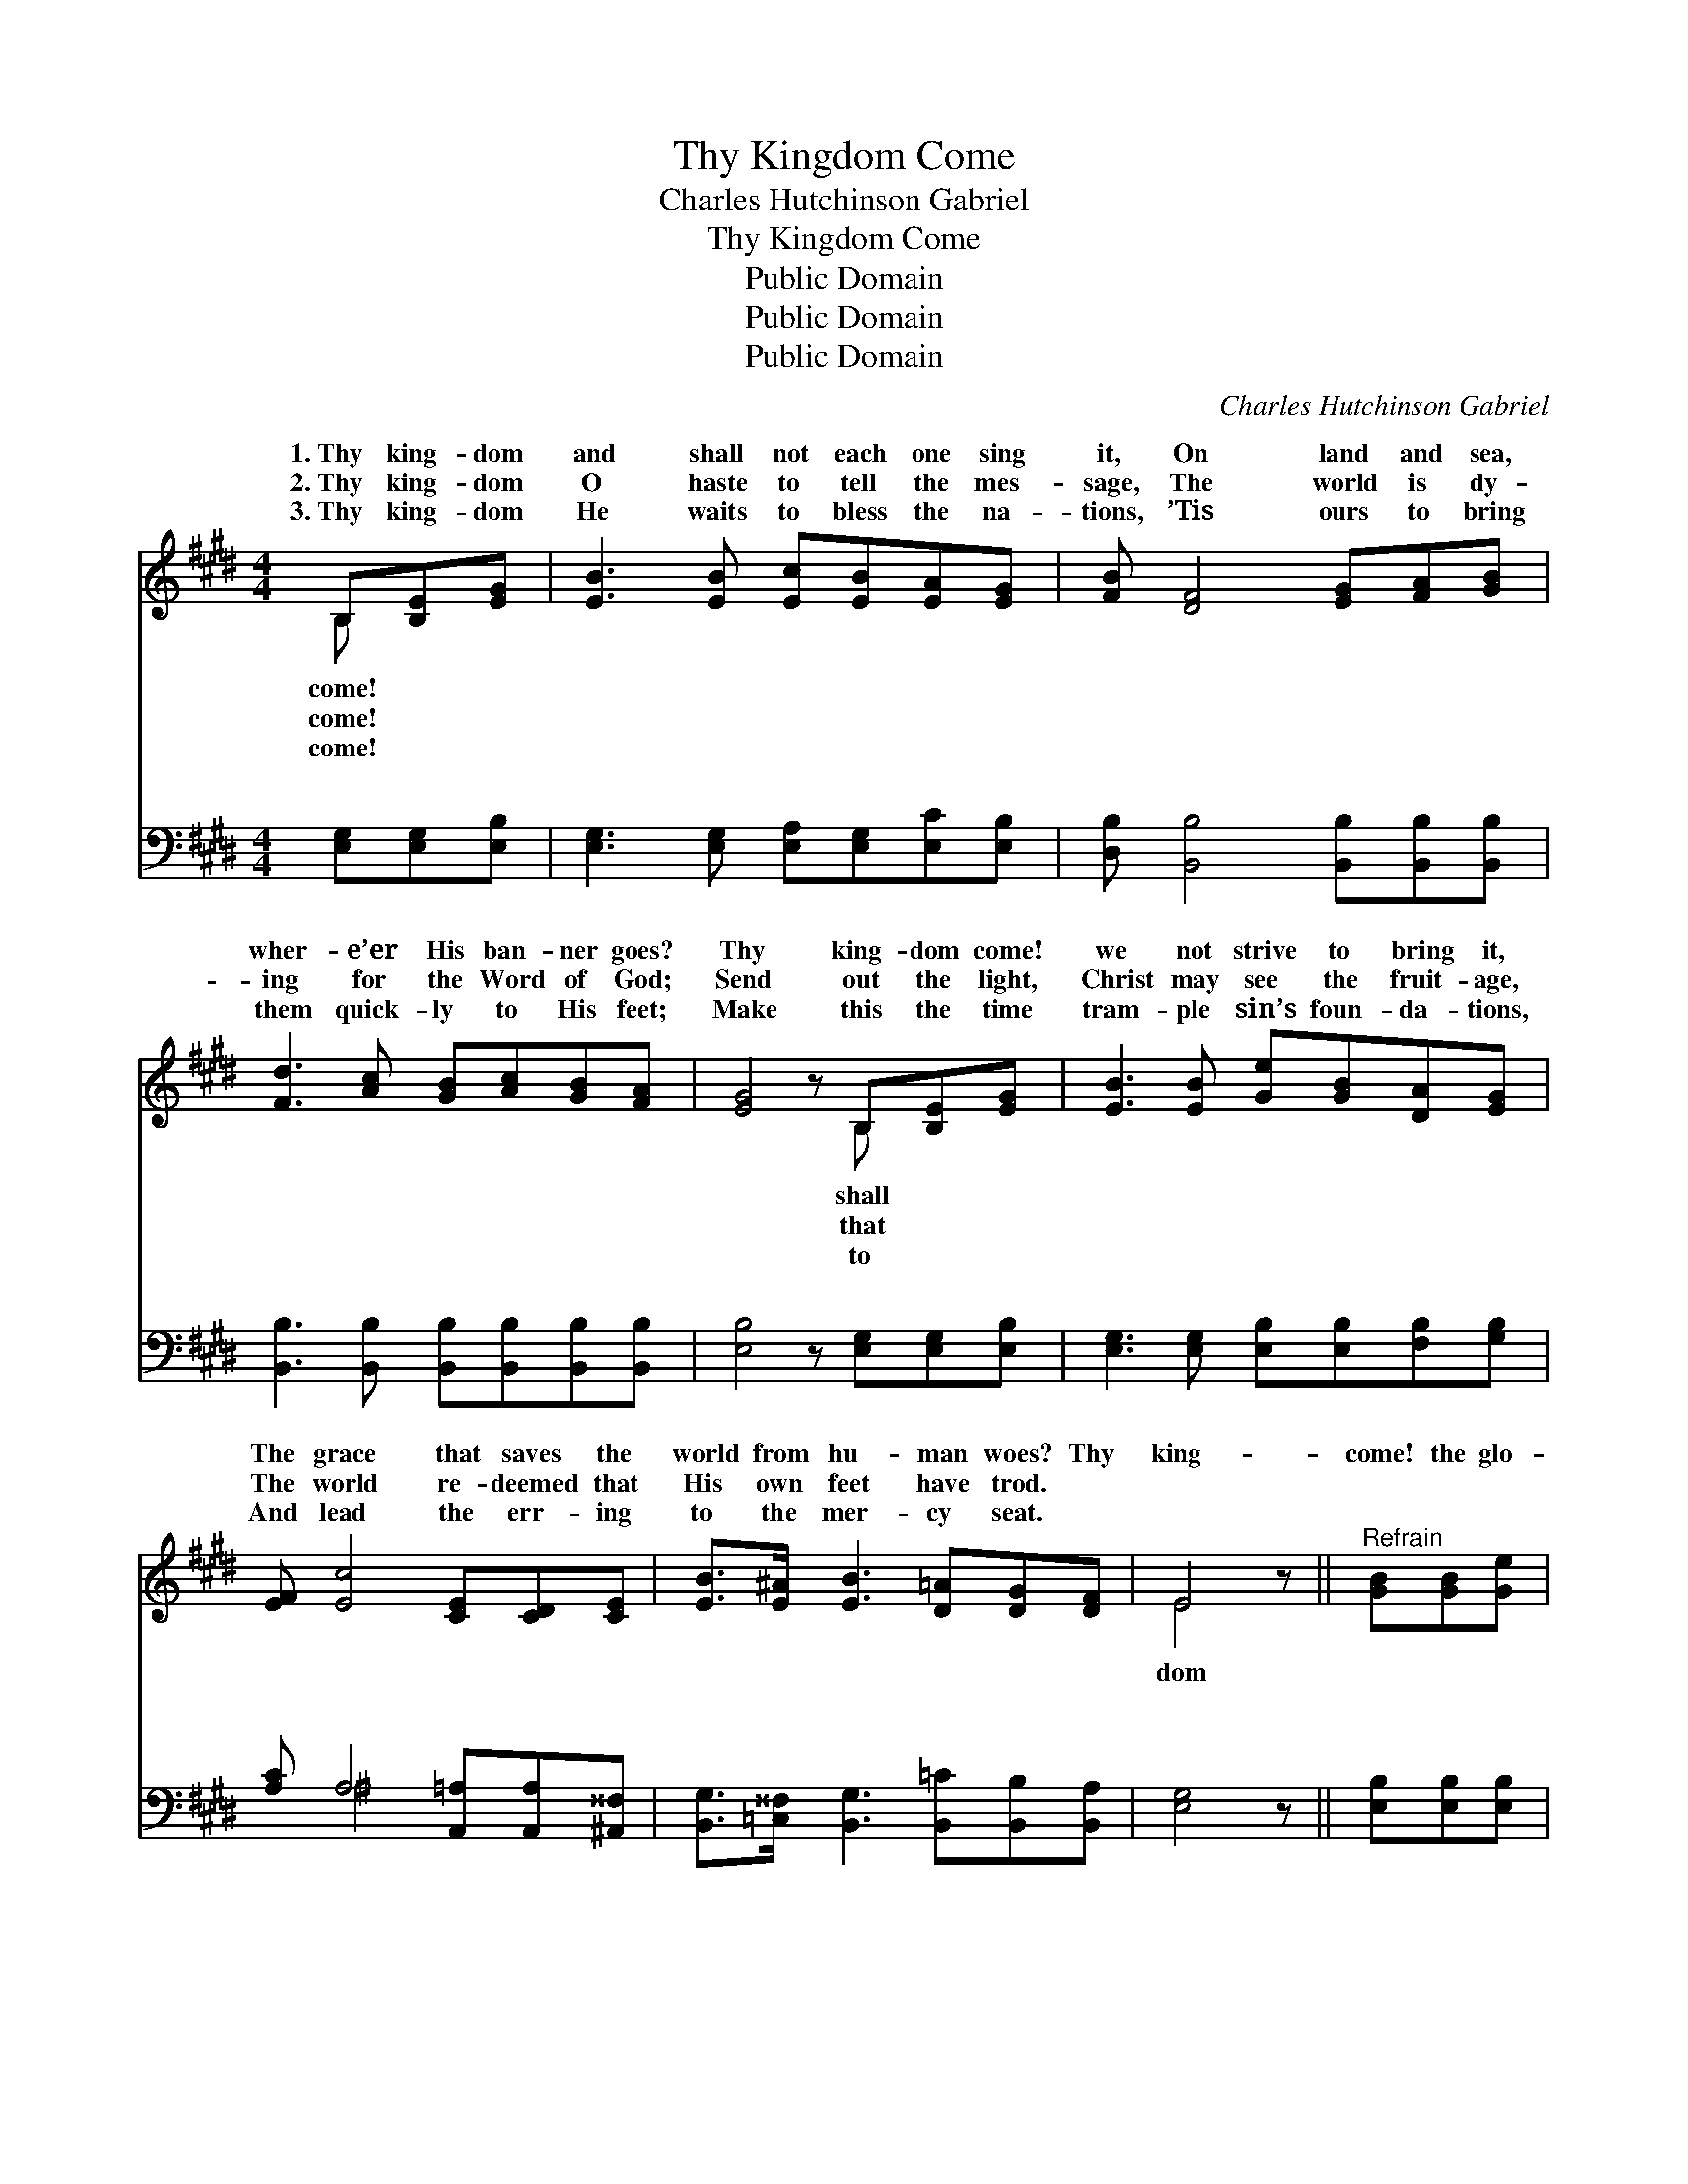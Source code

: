 X:1
T:Thy Kingdom Come
T:Charles Hutchinson Gabriel
T:Thy Kingdom Come
T:Public Domain
T:Public Domain
T:Public Domain
C:Charles Hutchinson Gabriel
Z:Public Domain
%%score ( 1 2 ) ( 3 4 )
L:1/8
M:4/4
K:E
V:1 treble 
V:2 treble 
V:3 bass 
V:4 bass 
V:1
 B,[B,E][EG] | [EB]3 [EB] [Ec][EB][EA][EG] | [FB] [DF]4 [EG][FA][GB] | %3
w: 1.~Thy king- dom|and shall not each one sing|it, On land and sea,|
w: 2.~Thy king- dom|O haste to tell the mes-|sage, The world is dy-|
w: 3.~Thy king- dom|He waits to bless the na-|tions, ’Tis ours to bring|
 [Fd]3 [Ac] [GB][Ac][GB][FA] | [EG]4 z B,[B,E][EG] | [EB]3 [EB] [Ge][GB][DA][EG] | %6
w: wher- e’er His ban- ner goes?|Thy king- dom come!|we not strive to bring it,|
w: ing for the Word of God;|Send out the light,|Christ may see the fruit- age,|
w: them quick- ly to His feet;|Make this the time|tram- ple sin’s foun- da- tions,|
 [EF] [Ec]4 [CE][CD][CE] | [EB]>[E^A] [EB]3 [D=A][DG][DF] | E4 z ||"^Refrain" [GB][GB][Ge] | %10
w: The grace that saves the|world from hu- man woes? Thy|king-|come! the glo-|
w: The world re- deemed that|His own feet have trod. *|||
w: And lead the err- ing|to the mer- cy seat. *|||
 [Ad]3 [DF] [FA][GB][Fd][Ac] | [Ac] [GB]4 [EG][EB][EG] | [DB]3 [DF] [Ec][Ge][Fd][Ec] | %13
w: rious tri- umph has- ten, When|peo- ples all shall crown|Him King of kings; ~ ~|
w: |||
w: |||
 DEFG [AB]B,[B,E][EG] | [EB]3 [EB] [Ge][GB][DA][EG] | [EF] [Ec]3 z [CE][CD][CE] | %16
w: ~ ~Saints shall re- joice, and an- gels|to lis- ten, While earth His|ev- er- last- ing glo-|
w: |||
w: |||
 [EB]>[E^A] [EB]3 [D=A][DG][DF] | E4- E |] %18
w: ry sings. * * * *||
w: ||
w: ||
V:2
 B, x2 | x8 | x8 | x8 | x5 B, x2 | x8 | x8 | x8 | E4 x || x3 | x8 | x8 | x8 | B4- B, x3 | x8 | x8 | %16
w: come!||||shall||||dom|||||stop *|||
w: come!||||that||||||||||||
w: come!||||to||||||||||||
 x8 | E4- E |] %18
w: ||
w: ||
w: ||
V:3
 [E,G,][E,G,][E,B,] | [E,G,]3 [E,G,] [E,A,][E,G,][E,C][E,B,] | %2
w: ~ ~ ~|~ ~ ~ ~ ~ ~|
 [D,B,] [B,,B,]4 [B,,B,][B,,B,][B,,B,] | [B,,B,]3 [B,,B,] [B,,B,][B,,B,][B,,B,][B,,B,] | %4
w: ~ ~ ~ ~ ~|~ ~ ~ ~ ~ ~|
 [E,B,]4 z [E,G,][E,G,][E,B,] | [E,G,]3 [E,G,] [E,B,][E,B,][F,B,][G,B,] | %6
w: ~ ~ ~ ~|~ ~ ~ ~ ~ ~|
 [A,C] A,4 [A,,=A,][A,,A,][^A,,^^F,] | [B,,G,]>[=C,^^F,] [B,,G,]3 [B,,=C][B,,B,][B,,A,] | %8
w: ~ ~ ~ ~ ~|~ ~ ~ ~ ~ ~|
 [E,G,]4 z || [E,B,][E,B,][E,B,] | [F,B,]3 B, [B,,B,][B,,B,][B,,B,][B,,D] | %11
w: ~|~ ~ ~|~ ~ ~ ~ ~ ~|
 [G,E] [E,E]4 [E,B,][E,G,][E,B,] | [F,B,]3 [F,B,] [F,^A,][F,A,][F,A,][F,A,] | %13
w: ~ ~ ~ ~ ~|~ ~ ~ shall crown Him|
 [B,,B,][B,,G,][B,,A,][B,,B,] [B,,D][E,G,][E,G,][E,B,] | [E,G,]3 [E,G,] [E,B,][E,B,][F,B,][G,B,] | %15
w: King of kings * * * * *||
 [A,C] A,3 z [A,,=A,][A,,A,][^A,,^^F,] | [B,,G,]>[=C,^^F,] [B,,G,]3 [B,,=C][B,,B,][B,,A,] | %17
w: ||
 [E,G,]4- [E,G,] |] %18
w: |
V:4
 x3 | x8 | x8 | x8 | x8 | x8 | x ^A,4 x3 | x8 | x5 || x3 | x3 B, x4 | x8 | x8 | x8 | x8 | %15
w: ||||||~||||~|||||
 x ^A,3 x4 | x8 | x5 |] %18
w: |||

